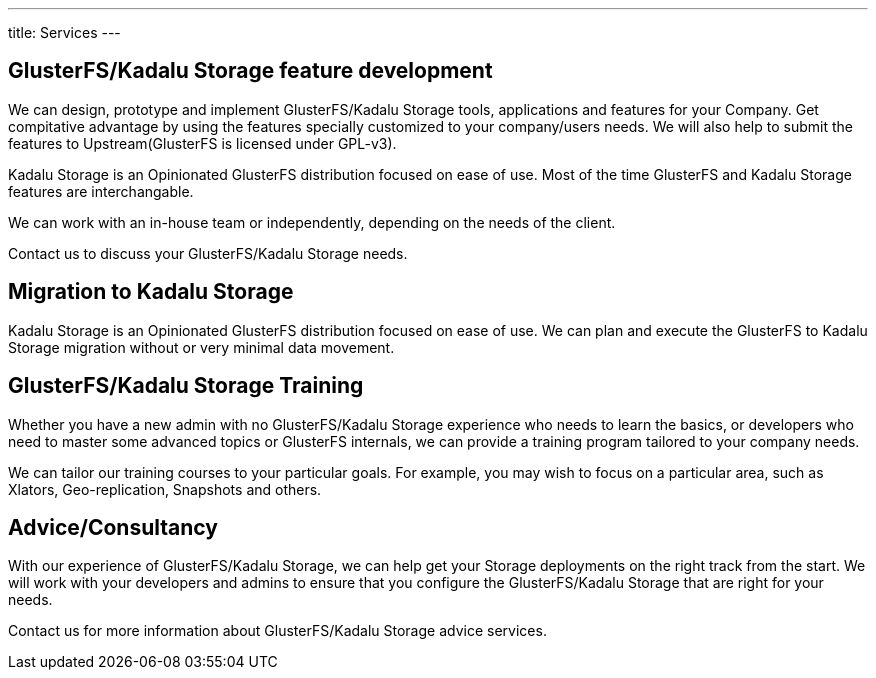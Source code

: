 ---
title: Services
---

== GlusterFS/Kadalu Storage feature development

We can design, prototype and implement GlusterFS/Kadalu Storage tools, applications and features for your Company. Get compitative advantage by using the features specially customized to your company/users needs. We will also help to submit the features to Upstream(GlusterFS is licensed under GPL-v3).

Kadalu Storage is an Opinionated GlusterFS distribution focused on ease of use. Most of the time GlusterFS and Kadalu Storage features are interchangable.

We can work with an in-house team or independently, depending on the needs of the client.

Contact us to discuss your GlusterFS/Kadalu Storage needs.


== Migration to Kadalu Storage

Kadalu Storage is an Opinionated GlusterFS distribution focused on ease of use. We can plan and execute the GlusterFS to Kadalu Storage migration without or very minimal data movement. 


== GlusterFS/Kadalu Storage Training

Whether you have a new admin with no GlusterFS/Kadalu Storage experience who needs to learn the basics, or developers who need to master some advanced topics or GlusterFS internals, we can provide a training program tailored to your company needs. 

We can tailor our training courses to your particular goals. For example, you may wish to focus on a particular area, such as Xlators, Geo-replication, Snapshots and others.


== Advice/Consultancy

With our experience of GlusterFS/Kadalu Storage, we can help get your Storage deployments on the right track from the start. We will work with your developers and admins to ensure that you configure the GlusterFS/Kadalu Storage that are right for your needs.

Contact us for more information about GlusterFS/Kadalu Storage advice services.
